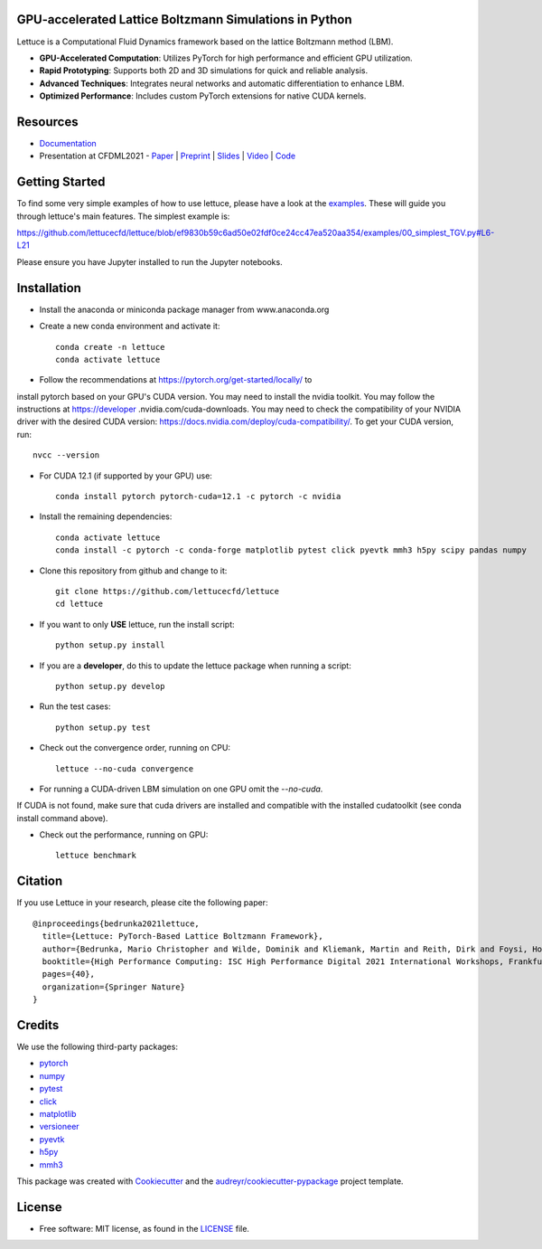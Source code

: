.. image:: https://raw.githubusercontent.com/lettucecfd/lettuce/master/.source/img/logo_lettuce_typo.png

.. image:: https://github.com/lettucecfd/lettuce/actions/workflows/CI.yml/badge.svg
        :target: https://github.com/lettucecfd/lettuce/actions/workflows/CI.yml
        :alt: CI Status

.. image:: https://github.com/mcbs/lettuce/actions/workflows/codeql.yml/badge.svg
        :target: https://github.com/lettucecfd/lettuce/actions/workflows/codeql.yml
        :alt: Codeql Status

.. image:: https://readthedocs.org/projects/lettucecfd/badge/?version=latest
        :target: https://lettucecfd.readthedocs.io/en/latest/?badge=latest
        :alt: Documentation Status
        
.. image:: https://zenodo.org/badge/DOI/10.5281/zenodo.3757641.svg
        :target: https://doi.org/10.5281/zenodo.3757641



GPU-accelerated Lattice Boltzmann Simulations in Python
-------------------------------------------------------

Lettuce is a Computational Fluid Dynamics framework based on the lattice Boltzmann method (LBM).

- **GPU-Accelerated Computation**: Utilizes PyTorch for high performance and efficient GPU utilization.
- **Rapid Prototyping**: Supports both 2D and 3D simulations for quick and reliable analysis.
- **Advanced Techniques**: Integrates neural networks and automatic differentiation to enhance LBM.
- **Optimized Performance**: Includes custom PyTorch extensions for native CUDA kernels.

Resources
---------

- `Documentation`_
- Presentation at CFDML2021 - `Paper`_ | `Preprint`_ | `Slides`_ | `Video`_ | `Code`_

.. _Paper: https://www.springerprofessional.de/en/lettuce-pytorch-based-lattice-boltzmann-framework/19862378
.. _Documentation: https://lettuceboltzmann.readthedocs.io
.. _Preprint: https://arxiv.org/pdf/2106.12929.pdf
.. _Slides: https://drive.google.com/file/d/1jyJFKgmRBTXhPvTfrwFs292S4MC3Fqh8/view
.. _Video: https://www.youtube.com/watch?v=7nVCuuZDCYA
.. _Code: https://github.com/lettucecfd/lettuce-paper

Getting Started
---------------

To find some very simple examples of how to use lettuce, please have a look
at the examples_. These will guide you through lettuce's main features. The
simplest example is:

https://github.com/lettucecfd/lettuce/blob/ef9830b59c6ad50e02fdf0ce24cc47ea520aa354/examples/00_simplest_TGV.py#L6-L21

Please ensure you have Jupyter installed to run the Jupyter notebooks.

.. _examples: https://github.com/lettucecfd/lettuce/tree/master/examples

Installation
------------

* Install the anaconda or miniconda package manager from www.anaconda.org
* Create a new conda environment and activate it::

    conda create -n lettuce
    conda activate lettuce

* Follow the recommendations at https://pytorch.org/get-started/locally/ to
install pytorch based on your GPU's CUDA version. You may need to install
the nvidia toolkit. You may follow the instructions at https://developer
.nvidia.com/cuda-downloads. You may need to check the compatibility of your
NVIDIA driver with the desired CUDA version:
https://docs.nvidia.com/deploy/cuda-compatibility/. To get your CUDA version,
run::

    nvcc --version

* For CUDA 12.1 (if supported by your GPU) use::

    conda install pytorch pytorch-cuda=12.1 -c pytorch -c nvidia

* Install the remaining dependencies::

    conda activate lettuce
    conda install -c pytorch -c conda-forge matplotlib pytest click pyevtk mmh3 h5py scipy pandas numpy

* Clone this repository from github and change to it::

    git clone https://github.com/lettucecfd/lettuce
    cd lettuce

* If you want to only **USE** lettuce, run the install script::

    python setup.py install

* If you are a **developer**, do this to update the lettuce package when running a script::

    python setup.py develop

* Run the test cases::

    python setup.py test

* Check out the convergence order, running on CPU::

    lettuce --no-cuda convergence

* For running a CUDA-driven LBM simulation on one GPU omit the `--no-cuda`.
If CUDA is not found, make sure that cuda drivers are installed and
compatible with the installed cudatoolkit (see conda install command above).

* Check out the performance, running on GPU::

    lettuce benchmark

Citation
--------
If you use Lettuce in your research, please cite the following paper::

    @inproceedings{bedrunka2021lettuce,
      title={Lettuce: PyTorch-Based Lattice Boltzmann Framework},
      author={Bedrunka, Mario Christopher and Wilde, Dominik and Kliemank, Martin and Reith, Dirk and Foysi, Holger and Kr{\"a}mer, Andreas},
      booktitle={High Performance Computing: ISC High Performance Digital 2021 International Workshops, Frankfurt am Main, Germany, June 24--July 2, 2021, Revised Selected Papers},
      pages={40},
      organization={Springer Nature}
    }

Credits
-------
We use the following third-party packages:

* pytorch_
* numpy_
* pytest_
* click_
* matplotlib_
* versioneer_
* pyevtk_
* h5py_
* mmh3_


This package was created with Cookiecutter_ and the `audreyr/cookiecutter-pypackage`_ project template.

.. _Cookiecutter: https://github.com/audreyr/cookiecutter
.. _`audreyr/cookiecutter-pypackage`: https://github.com/audreyr/cookiecutter-pypackage

.. _pytorch: https://github.com/pytorch/pytorch
.. _numpy: https://github.com/numpy/numpy
.. _pytest: https://github.com/pytest-dev/pytest
.. _click: https://github.com/pallets/click
.. _matplotlib: https://github.com/matplotlib/matplotlib
.. _versioneer: https://github.com/python-versioneer/python-versioneer
.. _pyevtk: https://github.com/pyscience-projects/pyevtk
.. _h5py: https://github.com/h5py/h5py
.. _mmh3: https://github.com/hajimes/mmh3

License
-----------
* Free software: MIT license, as found in the LICENSE_ file.

.. _LICENSE: https://github.com/lettucecfd/lettuce/blob/master/LICENSE

